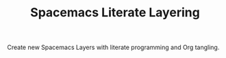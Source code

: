#+TITLE: Spacemacs Literate Layering

[[LICENSE][https://img.shields.io/badge/license-GPL_3-green.svg]]

Create new Spacemacs Layers with literate programming and Org tangling.
